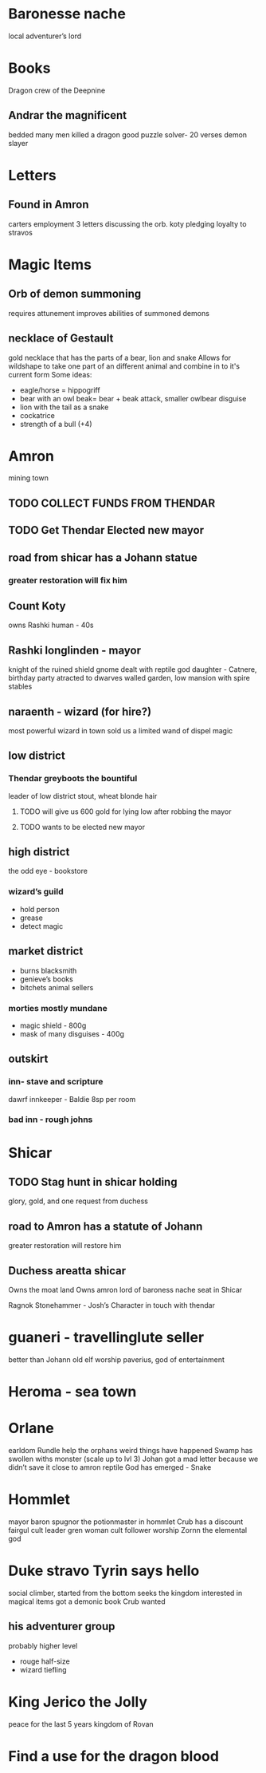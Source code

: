 * Baronesse nache
local adventurer’s lord

* Books
Dragon crew of the Deepnine
** Andrar the magnificent
bedded many men killed a dragon 
good puzzle solver- 20 verses
demon slayer
	
	
* Letters
** Found in Amron
carters employment
3 letters discussing the orb. 
koty pledging loyalty to stravos


* Magic Items
** Orb of demon summoning
requires attunement
improves abilities of summoned demons
** necklace of Gestault
gold necklace that has the parts of a bear, lion and snake
Allows for wildshape to take one part of an different animal and combine in to it's current form
Some ideas:
- eagle/horse = hippogriff
- bear with an owl beak= bear + beak attack, smaller owlbear disguise 
- lion with the tail as a snake
- cockatrice
- strength of a bull (+4)


* Amron 
mining town 
** TODO COLLECT FUNDS FROM THENDAR
** TODO Get Thendar Elected new mayor

** road from shicar has a Johann statue
***		greater restoration will fix him
**	Count Koty
		owns Rashki
		human - 40s 
**	Rashki longlinden - mayor
knight of the ruined shield
gnome 
dealt with reptile god
daughter - Catnere, birthday party
      atracted to dwarves
walled garden, low mansion with spire 
	stables
** naraenth - wizard (for hire?)
most powerful wizard in town
sold us a limited wand of dispel magic
** low district
*** Thendar greyboots the bountiful 
leader of low district 
stout, wheat blonde hair
**** TODO will give us 600 gold for lying low after robbing the mayor
**** TODO wants to be elected new mayor
			
** high district
the odd eye - bookstore  
*** wizard’s guild
- hold person
- grease
- detect magic			
** market district
- burns blacksmith        
- genieve’s books 
- bitchets animal sellers
*** morties mostly mundane 	
- magic shield - 800g
- mask of many disguises - 400g
		
** outskirt
*** inn- stave and scripture
dawrf innkeeper - Baldie
8sp per room
*** bad inn -  rough johns
* Shicar
** TODO Stag hunt in shicar holding
glory, gold, and one request from duchess
** road to Amron has a statute of Johann
greater restoration will restore him      
** Duchess areatta shicar
	Owns the moat land
	Owns amron
	lord of baroness nache 
	seat in Shicar

 Ragnok Stonehammer - Josh’s Character 
	in touch with thendar
* guaneri - travellinglute seller
	better than Johann
	old elf
	worship paverius, god of entertainment 

* Heroma - sea town

* Orlane 
	earldom Rundle 
	help the orphans 
	weird things have happened
	Swamp has swollen withs monster (scale up to lvl 3)
	Johan got a mad letter because we didn’t save it
	close to amron 
	reptile God has emerged - Snake 
	

* Hommlet
mayor baron
spugnor the potionmaster in hommlet
		Crub has a discount
fairgul cult leader
gren woman cult follower
	worship Zornn the elemental god
 

* Duke stravo Tyrin says hello
social climber, started from the bottom 
seeks the kingdom
interested in magical items 
got a demonic book Crub wanted
** his adventurer group
probably higher level
- rouge half-size
- wizard tiefling
	
* King Jerico the Jolly
	peace for the last 5 years
	kingdom of Rovan 


* Find a use for the dragon blood

	
